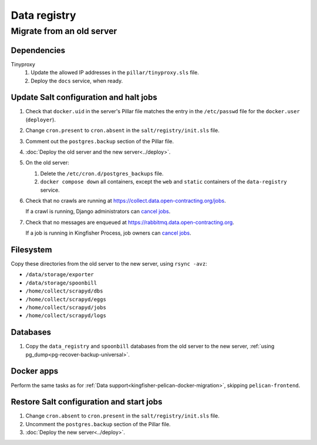 Data registry
=============

.. _data-registry-migrate:

Migrate from an old server
--------------------------

Dependencies
~~~~~~~~~~~~

Tinyproxy
  #. Update the allowed IP addresses in the ``pillar/tinyproxy.sls`` file.
  #. Deploy the ``docs`` service, when ready.

Update Salt configuration and halt jobs
~~~~~~~~~~~~~~~~~~~~~~~~~~~~~~~~~~~~~~~

#. Check that ``docker.uid`` in the server's Pillar file matches the entry in the ``/etc/passwd`` file for the ``docker.user`` (``deployer``).
#. Change ``cron.present`` to ``cron.absent`` in the ``salt/registry/init.sls`` file.
#. Comment out the ``postgres.backup`` section of the Pillar file.
#. :doc:`Deploy the old server and the new server<../deploy>`.
#. On the old server:

   #. Delete the ``/etc/cron.d/postgres_backups`` file.
   #. ``docker compose down`` all containers, except the ``web`` and ``static`` containers of the ``data-registry`` service.

#. Check that no crawls are running at https://collect.data.open-contracting.org/jobs.

   If a crawl is running, Django administrators can `cancel jobs <https://data.open-contracting.org/admin/data_registry/job/?status__exact=RUNNING>`__.

#. Check that no messages are enqueued at https://rabbitmq.data.open-contracting.org.

   If a job is running in Kingfisher Process, job owners can `cancel jobs <https://kingfisher-process.readthedocs.io/en/latest/cli.html#cancelcollection>`__.

Filesystem
~~~~~~~~~~

Copy these directories from the old server to the new server, using ``rsync -avz``:

-  ``/data/storage/exporter``
-  ``/data/storage/spoonbill``
-  ``/home/collect/scrapyd/dbs``
-  ``/home/collect/scrapyd/eggs``
-  ``/home/collect/scrapyd/jobs``
-  ``/home/collect/scrapyd/logs``

Databases
~~~~~~~~~

#. Copy the ``data_registry`` and ``spoonbill`` databases from the old server to the new server, :ref:`using pg_dump<pg-recover-backup-universal>`.

Docker apps
~~~~~~~~~~~

Perform the same tasks as for :ref:`Data support<kingfisher-pelican-docker-migration>`, skipping ``pelican-frontend``.

Restore Salt configuration and start jobs
~~~~~~~~~~~~~~~~~~~~~~~~~~~~~~~~~~~~~~~~~

#. Change ``cron.absent`` to ``cron.present`` in the ``salt/registry/init.sls`` file.
#. Uncomment the ``postgres.backup`` section of the Pillar file.
#. :doc:`Deploy the new server<../deploy>`.
